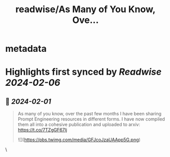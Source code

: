 :PROPERTIES:
:title: readwise/As Many of You Know, Ove...
:END:


* metadata
:PROPERTIES:
:author: [[xamat on Twitter]]
:full-title: "As Many of You Know, Ove..."
:category: [[tweets]]
:url: https://twitter.com/xamat/status/1752565060864704789
:image-url: https://pbs.twimg.com/profile_images/1604207106692747264/xY9VnZ1y.jpg
:END:

* Highlights first synced by [[Readwise]] [[2024-02-06]]
** 📌 [[2024-02-01]]
#+BEGIN_QUOTE
As many of you know, over the past few months I have been sharing Prompt Engineering resources in different forms. I have now compiled them all into a cohesive publication and uploaded to arxiv: https://t.co/7TZgGF67lj 

![](https://pbs.twimg.com/media/GFJcoJzaUAApp5G.png) 
#+END_QUOTE\